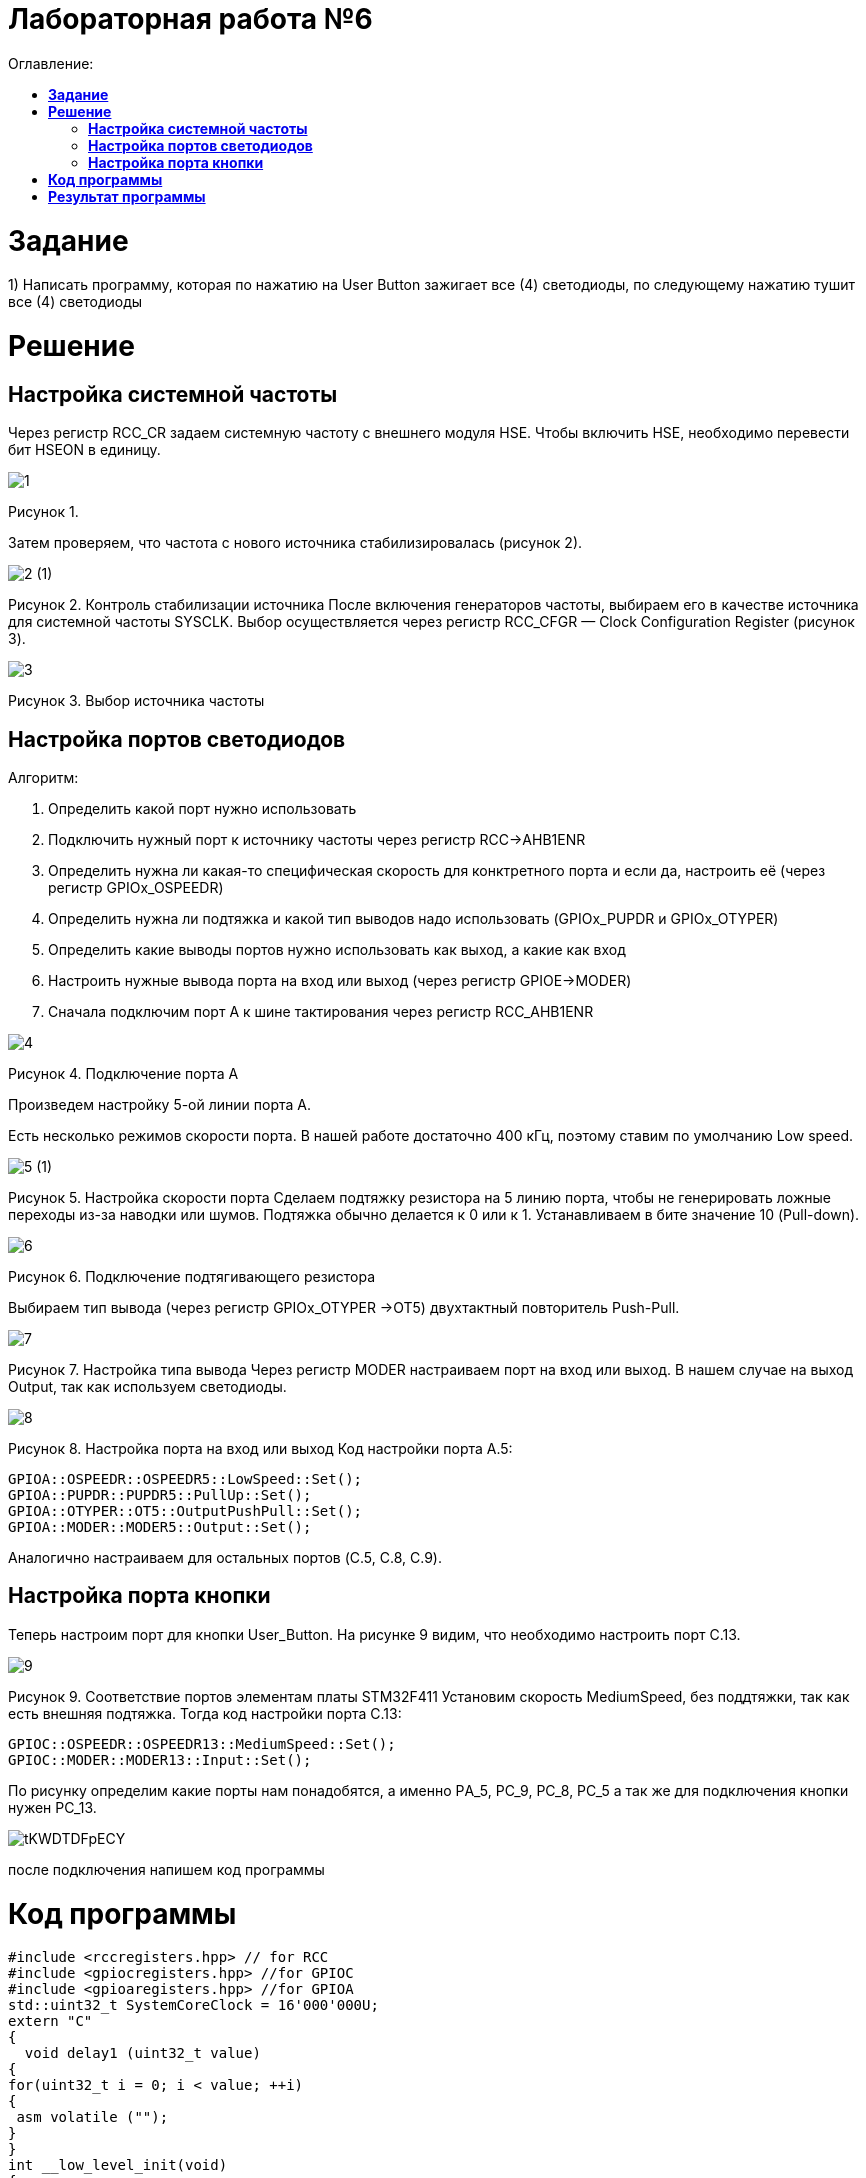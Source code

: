 :figure-caption: Рисунок
:table-caption: Таблица
= Лабораторная работа №6
:toc:
:toc-title: Оглавление:



= *Задание*

1) Написать программу, которая по нажатию на User Button зажигает все (4) светодиоды, по следующему нажатию тушит все (4) светодиоды

= *Решение*

== *Настройка системной частоты*
Через регистр RCC_CR задаем системную частоту с внешнего модуля HSE. 
Чтобы включить HSE, необходимо перевести бит HSEON в единицу.


image::1.png[]

Рисунок 1. 


Затем проверяем, что частота с нового источника стабилизировалась (рисунок 2).

image::2 (1).png[]
Рисунок 2. Контроль стабилизации источника
После включения генераторов частоты, выбираем его в качестве источника для системной частоты SYSCLK. Выбор осуществляется через регистр RCC_CFGR — Clock Configuration Register (рисунок 3).

image::3.png[]
Рисунок 3. Выбор источника частоты

== *Настройка портов светодиодов*

Алгоритм:

. Определить какой порт нужно использовать

. Подключить нужный порт к источнику частоты через регистр RCC→AHB1ENR

. Определить нужна ли какая-то специфическая скорость для конктретного порта и если да, настроить её (через регистр GPIOx_OSPEEDR)

. Определить нужна ли подтяжка и какой тип выводов надо использовать (GPIOx_PUPDR и GPIOx_OTYPER)

. Определить какие выводы портов нужно использовать как выход, а какие как вход

. Настроить нужные вывода порта на вход или выход (через регистр GPIOE→MODER)

. Сначала подключим порт А к шине тактирования через регистр RCC_AHB1ENR

image::4.png[]
Рисунок 4. Подключение порта А

Произведем настройку 5-ой линии порта А.

Есть несколько режимов скорости порта. В нашей работе достаточно 400 кГц, поэтому ставим по умолчанию Low speed.

image::5 (1).png[]
Рисунок 5. Настройка скорости порта
Сделаем подтяжку резистора на 5 линию порта, чтобы не генерировать ложные переходы из-за наводки или шумов. Подтяжка обычно делается к 0 или к 1. Устанавливаем в бите значение 10 (Pull-down).

image::6.png[]
Рисунок 6. Подключение подтягивающего резистора

Выбираем тип вывода (через регистр GPIOx_OTYPER →OT5) двухтактный повторитель Push-Pull.

image::7.png[]
Рисунок 7. Настройка типа вывода
Через регистр MODER настраиваем порт на вход или выход. В нашем случае на выход Output, так как используем светодиоды.

image::8.png[]
Рисунок 8. Настройка порта на вход или выход
Код настройки порта А.5:

[source, cpp]
GPIOA::OSPEEDR::OSPEEDR5::LowSpeed::Set();
GPIOA::PUPDR::PUPDR5::PullUp::Set();
GPIOA::OTYPER::OT5::OutputPushPull::Set();
GPIOA::MODER::MODER5::Output::Set();

Аналогично настраиваем для остальных портов (C.5, C.8, C.9).

== *Настройка порта кнопки*
Теперь настроим порт для кнопки User_Button. На рисунке 9 видим, что необходимо настроить порт C.13.

image::9.png[]
Рисунок 9. Соответствие портов элементам платы STM32F411
Установим скорость MediumSpeed, без поддтяжки, так как есть внешняя подтяжка. Тогда код настройки порта С.13:

[source, cpp]
GPIOC::OSPEEDR::OSPEEDR13::MediumSpeed::Set();
GPIOC::MODER::MODER13::Input::Set();

По рисунку определим какие порты нам понадобятся, а именно PА_5, PC_9, PC_8, PC_5 а так же для подключения кнопки нужен PC_13.

image::tKWDTDFpECY.jpg[]

после подключения напишем код программы

= *Код программы*

[source, cpp]
#include <rccregisters.hpp> // for RCC
#include <gpiocregisters.hpp> //for GPIOC
#include <gpioaregisters.hpp> //for GPIOA
std::uint32_t SystemCoreClock = 16'000'000U;
extern "C"
{
  void delay1 (uint32_t value)
{
for(uint32_t i = 0; i < value; ++i)
{
 asm volatile ("");
}
}
int __low_level_init(void)
{
//Switch on external 16 MHz oscillator
RCC::CR::HSEON::On::Set();
while (RCC::CR::HSERDY::NotReady::IsSet())
{
}
//Switch system clock on external oscillator
RCC::CFGR::SW::Hse::Set();
while (!RCC::CFGR::SWS::Hse::IsSet())
{
}
RCC::AHB1ENR::GPIOAEN::Enable::Set();
RCC::AHB1ENR::GPIOCEN::Enable::Set();
  GPIOA::OSPEEDR::OSPEEDR5::MediumSpeed::Set();
  GPIOA::MODER::MODER5::Output::Set();
  GPIOC::OSPEEDR::OSPEEDR5::MediumSpeed::Set();
  GPIOC::MODER::MODER5::Output::Set();
  GPIOC::OSPEEDR::OSPEEDR8::MediumSpeed::Set();
  GPIOC::MODER::MODER8::Output::Set();
  GPIOC::OSPEEDR::OSPEEDR9::MediumSpeed::Set();
  GPIOC::MODER::MODER9::Output::Set();
  GPIOC::OSPEEDR::OSPEEDR13::MediumSpeed::Set();
  GPIOC::MODER::MODER13::Input::Set();
return 1;
}
}
int main()
{
static int flag = 0;
for(;;)
  {
    if ((GPIOC::IDR::IDR13::Low::IsSet()) && (flag == 0))
      {
        delay1(300000);
        GPIOA::ODR::ODR5::High::Set();
        GPIOC::ODR::ODR5::High::Set();
        GPIOC::ODR::ODR8::High::Set();
        GPIOC::ODR::ODR9::High::Set();
        flag++;
        continue;
      }
    if ((GPIOC::IDR::IDR13::Low::IsSet()) && (flag == 1) )
      {
        delay1(300000);
        GPIOA::ODR::ODR5::Low::Set();
        GPIOC::ODR::ODR5::Low::Set();
        GPIOC::ODR::ODR8::Low::Set();
        GPIOC::ODR::ODR9::Low::Set();
        flag = 0;
        continue;
      }
  }
return 1;
}

= *Результат программы*
image::lab6.gif[]
